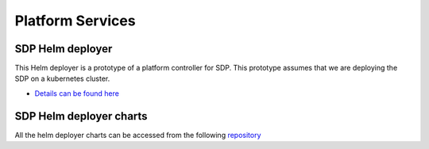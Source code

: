 Platform Services
-----------------

SDP Helm deployer
+++++++++++++++++

This Helm deployer is a prototype of a platform controller for SDP. This prototype assumes that we are deploying the SDP on a kubernetes cluster.

- `Details can be found here <https://developer.skatelescope.org/projects/sdp-helmdeploy/en/latest/?badge=latest>`_

SDP Helm deployer charts
++++++++++++++++++++++++

All the helm deployer charts can be accessed from the following `repository <https://gitlab.com/ska-telescope/sdp-helmdeploy-charts>`_
